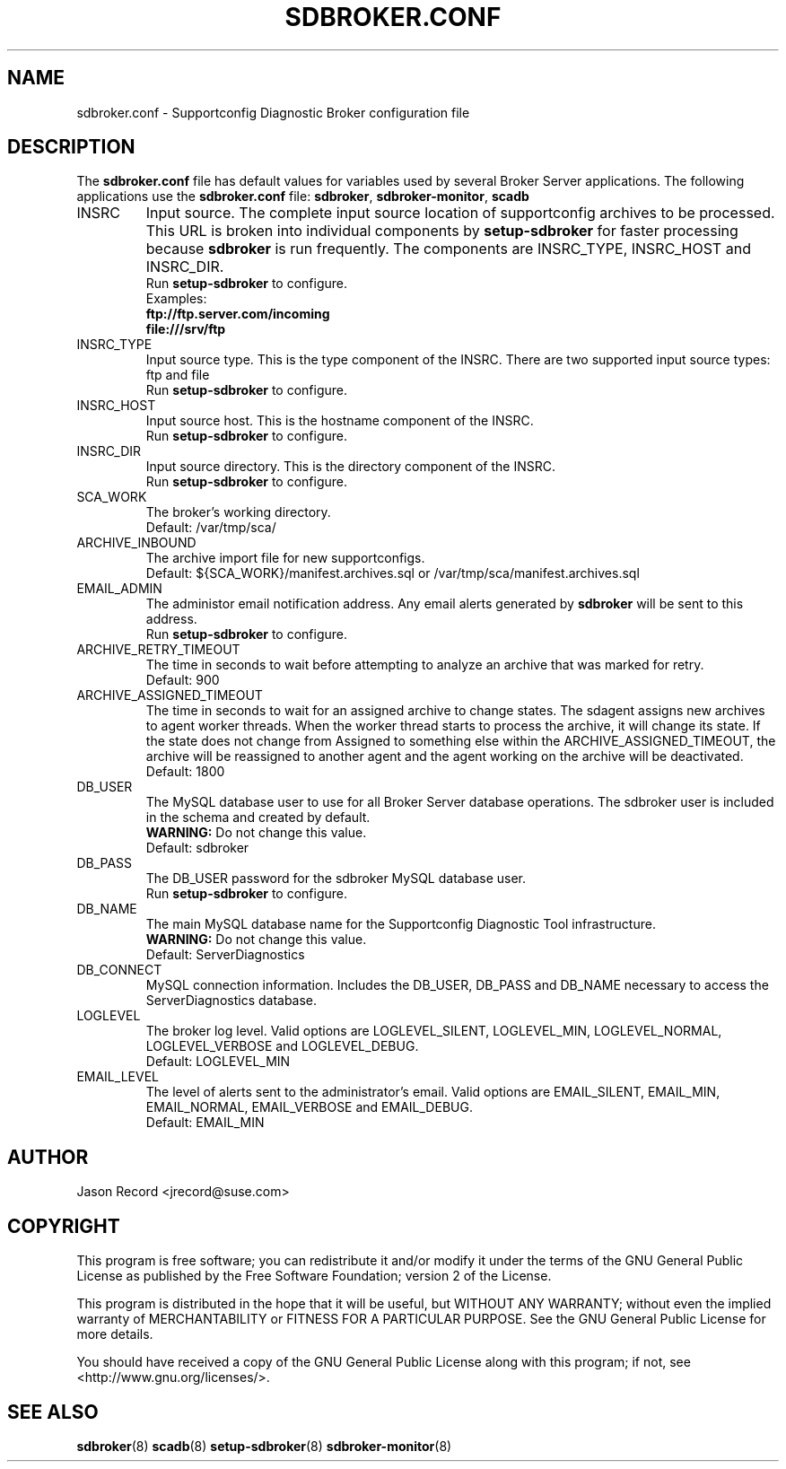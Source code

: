 .TH SDBROKER.CONF 5 "12 Mar 2021" "sca-appliance-broker" "Supportconfig Analysis Manual"
.SH NAME
sdbroker.conf - Supportconfig Diagnostic Broker configuration file
.SH DESCRIPTION
The \fBsdbroker.conf\fR file has default values for variables used by several Broker Server applications. The following applications use the \fBsdbroker.conf\fR file: \fBsdbroker\fR, \fBsdbroker-monitor\fR, \fBscadb\fR
.TP
INSRC
Input source. The complete input source location of supportconfig archives to be processed. This URL is broken into individual components by \fBsetup-sdbroker\fR for faster processing because \fBsdbroker\fR is run frequently. The components are INSRC_TYPE, INSRC_HOST and INSRC_DIR.
.RS
Run \fBsetup-sdbroker\fR to configure.
.RE
.RS
Examples:
.RE
.RS
.B ftp://ftp.server.com/incoming
.RE
.RS
.B file:///srv/ftp
.RE
.TP
INSRC_TYPE
Input source type. This is the type component of the INSRC. There are two supported input source types: ftp and file
.RS
Run \fBsetup-sdbroker\fR to configure.
.RE
.TP
INSRC_HOST
Input source host. This is the hostname component of the INSRC.
.RS
Run \fBsetup-sdbroker\fR to configure.
.RE
.TP
INSRC_DIR
Input source directory. This is the directory component of the INSRC. 
.RS
Run \fBsetup-sdbroker\fR to configure.
.RE
.TP
SCA_WORK
The broker's working directory.
.RS
Default: /var/tmp/sca/
.RE
.TP
ARCHIVE_INBOUND
The archive import file for new supportconfigs.
.RS
Default: ${SCA_WORK}/manifest.archives.sql or /var/tmp/sca/manifest.archives.sql
.RE
.TP
EMAIL_ADMIN
The administor email notification address. Any email alerts generated by \fBsdbroker\fR will be sent to this address. 
.RS
Run \fBsetup-sdbroker\fR to configure.
.RE
.TP
ARCHIVE_RETRY_TIMEOUT
The time in seconds to wait before attempting to analyze an archive that was marked for retry.
.RS
Default: 900
.RE
.TP
ARCHIVE_ASSIGNED_TIMEOUT
The time in seconds to wait for an assigned archive to change states. The sdagent assigns new archives to agent worker threads. When the worker thread starts to process the archive, it will change its state. If the state does not change from Assigned to something else within the ARCHIVE_ASSIGNED_TIMEOUT, the archive will be reassigned to another agent and the agent working on the archive will be deactivated. 
.RS
Default: 1800
.RE
.TP
DB_USER
The MySQL database user to use for all Broker Server database operations. The sdbroker user is included in the schema and created by default.
.RS
\fBWARNING:\fR Do not change this value.
.RE
.RS
Default: sdbroker
.RE
.TP
DB_PASS
The DB_USER password for the sdbroker MySQL database user. 
.RS
Run \fBsetup-sdbroker\fR to configure.
.RE
.TP
DB_NAME
The main MySQL database name for the Supportconfig Diagnostic Tool infrastructure.
.RS
\fBWARNING:\fR Do not change this value.
.RE
.RS
Default: ServerDiagnostics
.RE
.TP
DB_CONNECT
MySQL connection information. Includes the DB_USER, DB_PASS and DB_NAME necessary to access the ServerDiagnostics database.
.TP
LOGLEVEL
The broker log level. Valid options are LOGLEVEL_SILENT, LOGLEVEL_MIN, LOGLEVEL_NORMAL, LOGLEVEL_VERBOSE and LOGLEVEL_DEBUG.
.RS
Default: LOGLEVEL_MIN
.RE
.TP
EMAIL_LEVEL
The level of alerts sent to the administrator's email. Valid options are EMAIL_SILENT, EMAIL_MIN, EMAIL_NORMAL, EMAIL_VERBOSE and EMAIL_DEBUG. 
.RS
Default: EMAIL_MIN
.RE
.PD
.SH AUTHOR
Jason Record <jrecord@suse.com>
.SH COPYRIGHT
This program is free software; you can redistribute it and/or modify
it under the terms of the GNU General Public License as published by
the Free Software Foundation; version 2 of the License.
.PP
This program is distributed in the hope that it will be useful,
but WITHOUT ANY WARRANTY; without even the implied warranty of
MERCHANTABILITY or FITNESS FOR A PARTICULAR PURPOSE.  See the
GNU General Public License for more details.
.PP
You should have received a copy of the GNU General Public License
along with this program; if not, see <http://www.gnu.org/licenses/>.
.SH SEE ALSO
.BR sdbroker (8)
.BR scadb (8)
.BR setup-sdbroker (8)
.BR sdbroker-monitor (8)

